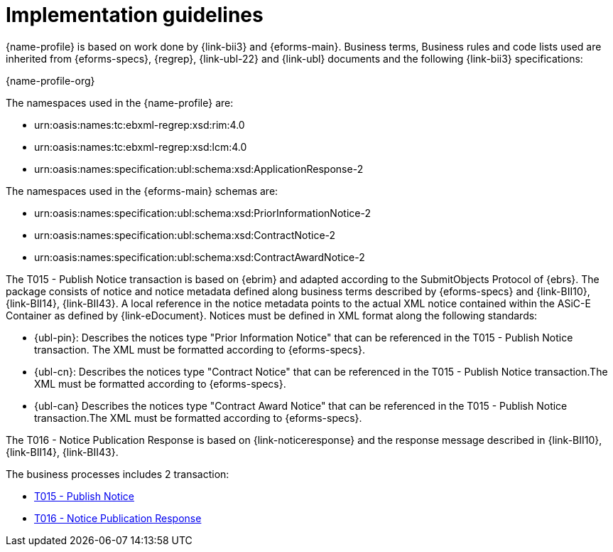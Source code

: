 
= Implementation guidelines

{name-profile} is based on work done by {link-bii3} and {eforms-main}. Business terms, Business rules and code lists used are inherited from {eforms-specs}, {regrep},  {link-ubl-22} and {link-ubl} documents and the following {link-bii3} specifications:

{name-profile-org}

The namespaces used in the {name-profile} are:

* urn:oasis:names:tc:ebxml-regrep:xsd:rim:4.0
* urn:oasis:names:tc:ebxml-regrep:xsd:lcm:4.0
* urn:oasis:names:specification:ubl:schema:xsd:ApplicationResponse-2

The namespaces used in the {eforms-main} schemas are:

* urn:oasis:names:specification:ubl:schema:xsd:PriorInformationNotice-2
* urn:oasis:names:specification:ubl:schema:xsd:ContractNotice-2
* urn:oasis:names:specification:ubl:schema:xsd:ContractAwardNotice-2

The T015 - Publish Notice transaction is based on {ebrim} and adapted according to the SubmitObjects Protocol of {ebrs}. The package consists of notice and notice metadata defined along business terms described by {eforms-specs} and {link-BII10}, {link-BII14}, {link-BII43}. A local reference in the notice metadata points to the actual XML notice contained within the ASiC-E Container as defined by {link-eDocument}. Notices must be defined in XML format along the following standards:

* {ubl-pin}: Describes the notices type "Prior Information Notice" that can be referenced in the T015 - Publish Notice transaction. The XML must be formatted according to {eforms-specs}.
* {ubl-cn}: Describes the notices type "Contract Notice" that can be referenced in the T015 - Publish Notice transaction.The XML must be formatted according to {eforms-specs}.
* {ubl-can} Describes the notices type "Contract Award Notice" that can be referenced in the T015 - Publish Notice transaction.The XML must be formatted according to {eforms-specs}.

The T016 - Notice Publication Response is based on {link-noticeresponse} and the response message described in {link-BII10}, {link-BII14}, {link-BII43}.

The business processes includes 2 transaction:

* link:../../transactions/T015/index.html[T015 - Publish Notice]
* link:../../transactions/T016/index.html[T016 - Notice Publication Response]

